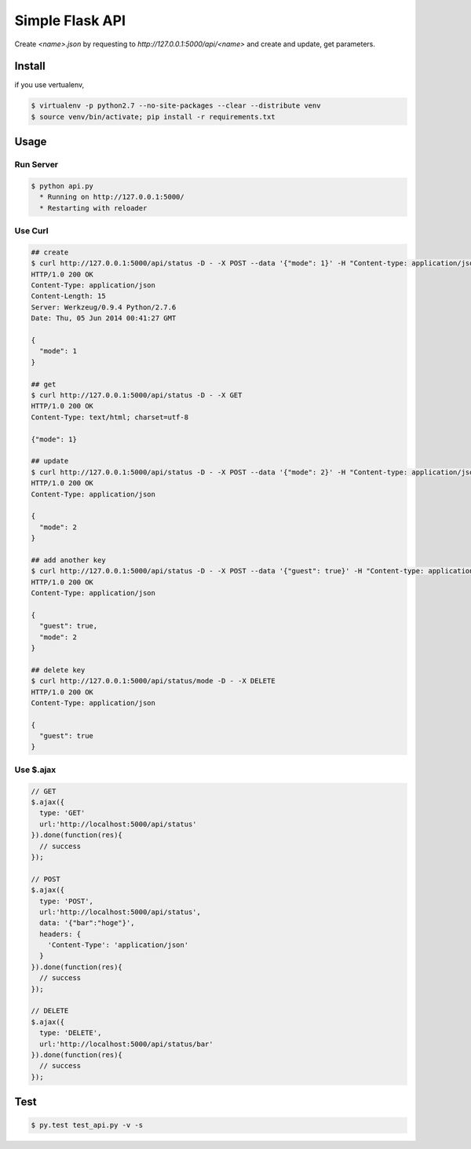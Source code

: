 Simple Flask API
=======================

Create `<name>.json` by requesting to `http://127.0.0.1:5000/api/<name>` and create and update, get parameters.

========
Install
========

if you use vertualenv,

.. sourcecode:: sh

   $ virtualenv -p python2.7 --no-site-packages --clear --distribute venv
   $ source venv/bin/activate; pip install -r requirements.txt

========
Usage
========

Run Server
-------------

.. sourcecode:: sh

   $ python api.py
     * Running on http://127.0.0.1:5000/
     * Restarting with reloader

Use Curl
----------

.. sourcecode:: sh
    
   ## create 
   $ curl http://127.0.0.1:5000/api/status -D - -X POST --data '{"mode": 1}' -H "Content-type: application/json"
   HTTP/1.0 200 OK
   Content-Type: application/json
   Content-Length: 15
   Server: Werkzeug/0.9.4 Python/2.7.6
   Date: Thu, 05 Jun 2014 00:41:27 GMT

   {
     "mode": 1
   }

   ## get
   $ curl http://127.0.0.1:5000/api/status -D - -X GET
   HTTP/1.0 200 OK
   Content-Type: text/html; charset=utf-8

   {"mode": 1}

   ## update
   $ curl http://127.0.0.1:5000/api/status -D - -X POST --data '{"mode": 2}' -H "Content-type: application/json"
   HTTP/1.0 200 OK
   Content-Type: application/json

   {
     "mode": 2
   }

   ## add another key
   $ curl http://127.0.0.1:5000/api/status -D - -X POST --data '{"guest": true}' -H "Content-type: application/json"
   HTTP/1.0 200 OK
   Content-Type: application/json

   {
     "guest": true,
     "mode": 2
   }

   ## delete key
   $ curl http://127.0.0.1:5000/api/status/mode -D - -X DELETE
   HTTP/1.0 200 OK
   Content-Type: application/json

   {
     "guest": true
   }

Use $.ajax
------------

.. sourcecode:: javascript

   // GET
   $.ajax({
     type: 'GET'
     url:'http://localhost:5000/api/status'
   }).done(function(res){
     // success
   });

   // POST
   $.ajax({
     type: 'POST',
     url:'http://localhost:5000/api/status',
     data: '{"bar":"hoge"}',
     headers: {
       'Content-Type': 'application/json'
     }
   }).done(function(res){
     // success
   });

   // DELETE
   $.ajax({
     type: 'DELETE',
     url:'http://localhost:5000/api/status/bar'
   }).done(function(res){
     // success
   });

========
Test
========

.. sourcecode:: sh
    
   $ py.test test_api.py -v -s
